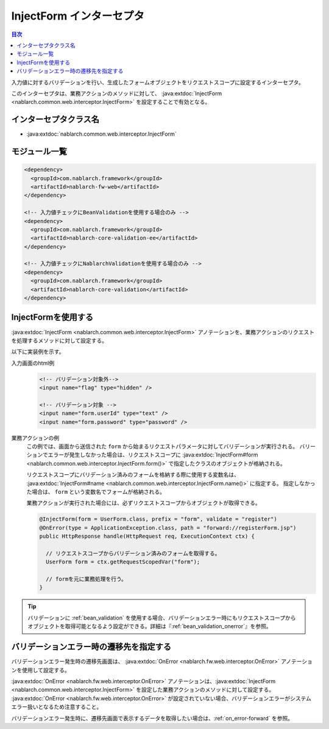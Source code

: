 .. _inject_form_interceptor:

InjectForm インターセプタ
============================

.. contents:: 目次
  :depth: 3
  :local:

入力値に対するバリデーションを行い、生成したフォームオブジェクトをリクエストスコープに設定するインターセプタ。

このインターセプタは、業務アクションのメソッドに対して、 :java:extdoc:`InjectForm <nablarch.common.web.interceptor.InjectForm>` を設定することで有効となる。

インターセプタクラス名
--------------------------------------------------
* :java:extdoc:`nablarch.common.web.interceptor.InjectForm`

モジュール一覧
--------------------------------------------------
.. code-block:: xml

  <dependency>
    <groupId>com.nablarch.framework</groupId>
    <artifactId>nablarch-fw-web</artifactId>
  </dependency>

  <!-- 入力値チェックにBeanValidationを使用する場合のみ -->
  <dependency>
    <groupId>com.nablarch.framework</groupId>
    <artifactId>nablarch-core-validation-ee</artifactId>
  </dependency>

  <!-- 入力値チェックにNablarchValidationを使用する場合のみ -->
  <dependency>
    <groupId>com.nablarch.framework</groupId>
    <artifactId>nablarch-core-validation</artifactId>
  </dependency>

InjectFormを使用する
--------------------------------------------------
:java:extdoc:`InjectForm <nablarch.common.web.interceptor.InjectForm>` アノテーションを、業務アクションのリクエストを処理するメソッドに対して設定する。


以下に実装例を示す。

入力画面のhtml例
  .. code-block:: html

    <!-- バリデーション対象外-->
    <input name="flag" type="hidden" />

    <!-- バリデーション対象 -->
    <input name="form.userId" type="text" />
    <input name="form.password" type="password" />

業務アクションの例
  この例では、画面から送信された ``form`` から始まるリクエストパラメータに対してバリデーションが実行される。
  バリーションでエラーが発生しなかった場合は、リクエストスコープに :java:extdoc:`InjectForm#form <nablarch.common.web.interceptor.InjectForm.form()>` で指定したクラスのオブジェクトが格納される。

  リクエストスコープにバリデーション済みのフォームを格納する際に使用する変数名は、 :java:extdoc:`InjectForm#name <nablarch.common.web.interceptor.InjectForm.name()>` に指定する。
  指定しなかった場合は、 ``form`` という変数名でフォームが格納される。

  業務アクションが実行された場合には、必ずリクエストスコープからオブジェクトが取得できる。

  .. code-block:: java

    @InjectForm(form = UserForm.class, prefix = "form", validate = "register")
    @OnError(type = ApplicationException.class, path = "forward://registerForm.jsp")
    public HttpResponse handle(HttpRequest req, ExecutionContext ctx) {

      // リクエストスコープからバリデーション済みのフォームを取得する。
      UserForm form = ctx.getRequestScopedVar("form");

      // formを元に業務処理を行う。
    }


.. tip::
  バリデーションに :ref:`bean_validation` を使用する場合、バリデーションエラー時にもリクエストスコープから\
  オブジェクトを取得可能となるよう設定ができる。詳細は『\ :ref:`bean_validation_onerror`\ 』を参照。
    
バリデーションエラー時の遷移先を指定する
-------------------------------------------------
バリデーションエラー発生時の遷移先画面は、 :java:extdoc:`OnError <nablarch.fw.web.interceptor.OnError>` アノテーションを使用して設定する。

:java:extdoc:`OnError <nablarch.fw.web.interceptor.OnError>` アノテーションは、:java:extdoc:`InjectForm <nablarch.common.web.interceptor.InjectForm>` を設定した業務アクションのメソッドに対して設定する。
:java:extdoc:`OnError <nablarch.fw.web.interceptor.OnError>` が設定されていない場合、バリデーションエラーがシステムエラー扱いとなるため注意すること。

バリデーションエラー発生時に、遷移先画面で表示するデータを取得したい場合は、:ref:`on_error-forward` を参照。
